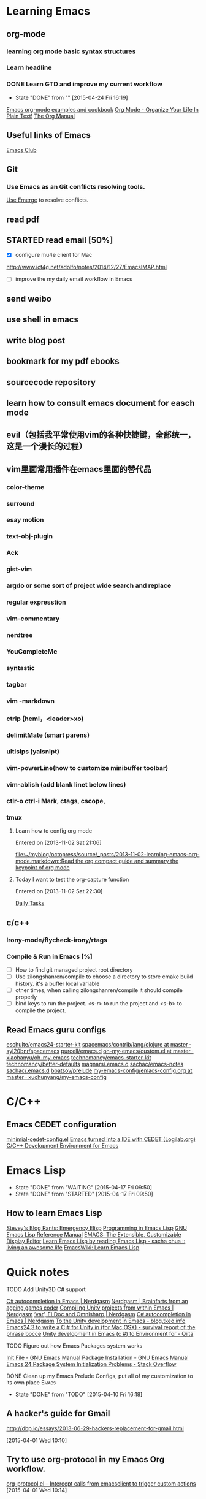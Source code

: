 #+STARTUP: overview
* Learning Emacs
** org-mode
*** learning org mode basic syntax structures
*** Learn headline
*** DONE Learn GTD and improve my current workflow
    CLOSED: [2015-04-24 Fri 16:19] SCHEDULED: <2015-03-22 Sun>
    - State "DONE"       from ""           [2015-04-24 Fri 16:19]
    :LOGBOOK:
    :END:
[[http://home.fnal.gov/~neilsen/notebook/orgExamples/org-examples.html][Emacs org-mode examples and cookbook]]
[[http://doc.norang.ca/org-mode.html][Org Mode - Organize Your Life In Plain Text!]]
[[http://orgmode.org/manual/index.html][The Org Manual]]

** Useful links of Emacs
[[http://emacsclub.github.io/html/][Emacs Club]]

** Git
*** Use Emacs as an Git conflicts resolving tools.
[[http://emacsclub.github.io/html/emerge.html][Use Emerge]] to resolve conflicts.

** read pdf
** STARTED read email [50%]

   :LOGBOOK:
   CLOCK: [2015-03-15 Sun 07:47]--[2015-03-16 Mon 13:33] => 29:46
   :END:
   - [X] configure mu4e client for Mac
   http://www.ict4g.net/adolfo/notes/2014/12/27/EmacsIMAP.html
   - [ ] improve the my daily email workflow in Emacs

** send weibo
** use shell in emacs
** write blog post
** bookmark for my pdf ebooks
** sourcecode repository
** learn how to consult emacs document for easch mode

** evil（包括我平常使用vim的各种快捷键，全部统一，这是一个漫长的过程）
** vim里面常用插件在emacs里面的替代品
*** color-theme
*** surround
*** esay motion
*** text-obj-plugin
*** Ack
*** gist-vim
*** argdo or some sort of project wide search and replace
*** regular expresstion
*** vim-commentary
*** nerdtree
*** YouCompleteMe
*** syntastic
*** tagbar
*** vim -markdown
*** ctrlp (heml，<leader>xo)
*** delimitMate (smart parens)
*** ultisips (yalsnipt)
*** vim-powerLine(how to customize minibuffer toolbar)
*** vim-ablish (add blank linet below lines)
*** ctlr-o ctrl-i Mark, ctags, cscope,
*** tmux

**** Learn how to config org mode
Entered on [2013-11-02 Sat 21:06]

  [[file:~/myblog/octopress/source/_posts/2013-11-02-learning-emacs-org-mode.markdown::Read%20the%20org%20compact%20guide%20and%20summary%20the%20keypoint%20of%20org%20mode][file:~/myblog/octopress/source/_posts/2013-11-02-learning-emacs-org-mode.markdown::Read the org compact guide and summary the keypoint of org mode]]
**** Today I want to test the org-capture function
Entered on [2013-11-02 Sat 22:30]

[[file:~/Dropbox/org/gtd.org::*Daily%20Tasks][Daily Tasks]]
** c/c++
*** Irony-mode/flycheck-irony/rtags
*** Compile & Run in Emacs [%]
- [ ] How to find git managed project root directory
- [ ] Use zilongshanren/compile to choose a directory to store cmake build history. it's a buffer local variable
- [ ] other times, when calling zilongshanren/compile it should compile properly
- [ ] bind keys to run the project. <s-r> to run the project and <s-b> to compile the project.


** Read Emacs guru configs
[[https://github.com/eschulte/emacs24-starter-kit][eschulte/emacs24-starter-kit]]
[[https://github.com/syl20bnr/spacemacs/tree/master/contrib/lang/clojure][spacemacs/contrib/lang/clojure at master · syl20bnr/spacemacs]]
[[https://github.com/purcell/emacs.d][purcell/emacs.d]]
[[https://github.com/xiaohanyu/oh-my-emacs/blob/master/custom.el][oh-my-emacs/custom.el at master · xiaohanyu/oh-my-emacs]]
[[https://github.com/technomancy/emacs-starter-kit/tree/v3][technomancy/emacs-starter-kit]]
[[https://github.com/technomancy/better-defaults][technomancy/better-defaults]]
[[https://github.com/magnars/.emacs.d][magnars/.emacs.d]]
[[https://github.com/sachac/emacs-notes][sachac/emacs-notes]]
[[https://github.com/sachac/.emacs.d][sachac/.emacs.d]]
[[https://github.com/bbatsov/prelude][bbatsov/prelude]]
[[https://github.com/xuchunyang/my-emacs-config/blob/master/emacs-config.org][my-emacs-config/emacs-config.org at master · xuchunyang/my-emacs-config]]


* C/C++

** Emacs CEDET configuration
[[https://gist.github.com/andyque/ea30e46ee1ffc864f568][minimial-cedet-config.el]]
[[https://www.logilab.org/blogentry/173886][Emacs turned into a IDE with CEDET (Logilab.org)]]
[[http://tuhdo.github.io/c-ide.html#sec-6-4][C/C++ Development Environment for Emacs]]
* Emacs Lisp
  - State "DONE"       from "WAITING"    [2015-04-17 Fri 09:50]
  - State "DONE"       from "STARTED"    [2015-04-17 Fri 09:50]
**  How to learn Emacs Lisp
[[http://steve-yegge.blogspot.com/2008/01/emergency-elisp.html][Stevey's Blog Rants: Emergency Elisp]]
[[http://www.gnu.org/software/emacs/manual/html_node/eintr/index.html][Programming in Emacs Lisp]]
[[http://www.gnu.org/software/emacs/manual/html_node/elisp/index.html][GNU Emacs Lisp Reference Manual]]
[[http://www.gnu.org/software/emacs/emacs-paper.html][EMACS: The Extensible, Customizable Display Editor]]
[[http://sachachua.com/blog/2013/03/learn-emacs-lisp-by-reading-emacs-lisp/][Learn Emacs Lisp by reading Emacs Lisp - sacha chua :: living an awesome life]]
[[http://emacswiki.org/emacs/LearnEmacsLisp][EmacsWiki: Learn Emacs Lisp]]

* Quick notes
**** TODO Add Unity3D C# support

    [[https://bbbscarter.wordpress.com/2013/08/17/c-autocompletion-in-emacs/][C# autocompletion in Emacs | Nerdgasm]]
[[https://bbbscarter.wordpress.com/][Nerdgasm | Brainfarts from an ageing games coder]]
[[https://bbbscarter.wordpress.com/2014/04/21/compiling-unity-projects-from-within-emacs/][Compiling Unity projects from within Emacs | Nerdgasm]]
[[https://bbbscarter.wordpress.com/2013/12/21/var-eldoc-and-omnisharp/][‘var’, ELDoc and Omnisharp | Nerdgasm]]
[[https://bbbscarter.wordpress.com/2013/08/17/c-autocompletion-in-emacs/][C# autocompletion in Emacs | Nerdgasm]]
[[http://blog.tkeo.info/blog/2014/12/10/unity-with-emacs/][To the Unity development in Emacs - blog.tkeo.info]]
[[http://bocchies.hatenablog.com/entry/2014/05/09/041130][Emacs24.3 to write a C # for Unity in (for Mac OSX) - survival report of the phrase bocce]]
[[http://qiita.com/fujimisakari/items/d043a2fae31ed740e290][Unity development in Emacs (c #) to Environment for - Qiita]]

**** TODO Figure out how Emacs Packages system works
[[http://www.gnu.org/software/emacs/manual/html_node/emacs/Init-File.html#Init-File][Init File - GNU Emacs Manual]]
[[http://www.gnu.org/software/emacs/manual/html_node/emacs/Package-Installation.html][Package Installation - GNU Emacs Manual]]
[[http://stackoverflow.com/questions/11127109/emacs-24-package-system-initialization-problems][Emacs 24 Package System Initialization Problems - Stack Overflow]]
**** DONE Clean up my Emacs Prelude Configs, put all of my customization to its own place :Emacs:
     CLOSED: [2015-04-10 Fri 16:18] SCHEDULED: <2015-04-05 Sun>
     - State "DONE"       from "TODO"       [2015-04-10 Fri 16:18]

**  A hacker's guide for Gmail
    http://dbp.io/essays/2013-06-29-hackers-replacement-for-gmail.html

  [2015-04-01 Wed 10:10]

**  Try to use org-protocol in my Emacs Org workflow.
  [[http://orgmode.org/worg/org-contrib/org-protocol.html][org-protocol.el – Intercept calls from emacsclient to trigger custom actions]]
  [2015-04-01 Wed 10:14]

** Read email with mu4e                                               :email:
[[http://www.brool.com/index.php/using-mu4e][Using mu4e | brool]]

  [2015-04-01 Wed 11:58]

**  Find and Replace all files in a directory
[[http://stackoverflow.com/questions/270930/using-emacs-to-recursively-find-and-replace-in-text-files-not-already-open][editor - Using Emacs to recursively find and replace in text files not already open - Stack Overflow]]

  [2015-04-01 Wed 16:34]

** DONE Use Org-mode to Write HTML5 presentation.                       :org:
   CLOSED: [2015-04-06 Mon 16:52] SCHEDULED: <2015-04-03 Fri 17:00>
   - State "DONE"       from ""           [2015-04-06 Mon 16:52]
  http://jr0cket.co.uk/2013/10/create-cool-slides--Org-mode-Revealjs.html
  [2015-04-03 Fri 15:13]

** DONE Add Minor-mode support and minor mode keybinding.
   CLOSED: [2015-04-06 Mon 16:52] SCHEDULED: <2015-04-05 Sun>
   - State "DONE"       from "TODO"       [2015-04-06 Mon 16:52]
When popup win shows, add local keybinding to copy and navigate text.
  https://github.com/andyque/youdao-dictionary.el
  [2015-04-03 Fri 16:53]

** DONE Study this package
   CLOSED: [2015-04-06 Mon 16:52] SCHEDULED: <2015-04-04 Sat>
   - State "DONE"       from "TODO"       [2015-04-06 Mon 16:52]
  https://github.com/bbatsov/prelude
  [2015-04-03 Fri 18:28]

** TODO How to define a global keybinding to override all minor mode and major mode. :emacs:
[[http://stackoverflow.com/questions/683425/globally-override-key-binding-in-emacs][keyboard shortcuts - Globally override key binding in Emacs - Stack Overflow]]
  http://emacs.stackexchange.com/questions/352/how-to-override-major-mode-bindings
[[http://shallowsky.com/blog/linux/editors/emacs-global-key-bindings.html][Global key bindings in Emacs (Shallow Thoughts)]]

**  Config cocos2d-x C/C++ project with EDE.                          :cmake:
  https://github.com/alexott/emacs-configs/blob/master/rc/emacs-rc-cedet.el#L130

** TODO Study cpputils-cmake and CMake-ide to make my cocos2d-x c++ project rocks :cmake:
[[https://github.com/atilaneves/cmake-ide][atilaneves/cmake-ide]]
  https://github.com/redguardtoo/cpputils-cmake/pull/26

** Emacs for  Python openstack development tools.                    :Python:
  https://dague.net/2015/03/24/openstack-emacs-tools/
  [2015-04-13 Mon 23:17]

** DONE Make github flavor markdown Emacs live editing                :Emacs:
   CLOSED: [2015-04-21 Tue 09:48] DEADLINE: <2015-04-24 Fri> SCHEDULED: <2015-04-19 Sun>
   - State "DONE"       from "TODO"       [2015-04-21 Tue 09:48]
[[http://qiita.com/garaemon/items/2a551f6da3380950b21c][To preview a markdown in emacs - Qiita]]
  [2015-04-14 Tue 11:30]

** DONE Use Org-mode to do literate programming                         :Org:
   CLOSED: [2015-04-24 Fri 16:19] DEADLINE: <2037-04-16 Thu> SCHEDULED: <2015-04-16 Thu>
   - State "DONE"       from ""           [2015-04-24 Fri 16:19]
http://www.howardism.org/Technical/Emacs/literate-database.html
http://www.howardism.org/Technical/Emacs/literate-devops.html#fnr.2
http://analogpixel.org/html/2015-03-10-Literate-Systems-Administration.html
  http://irreal.org/blog/?p=3883
  [2015-04-16 Thu 18:11]

**  Add greyshade theme to my Octopress blog. And add a new English blog to www.zilongshanren.com. :Blog:
    DEADLINE: <2015-04-27 Mon> SCHEDULED: <2015-04-25 Sat>
And start blogging my road to mastering emacs.

  https://github.com/shashankmehta/greyshade
  [2015-04-16 Thu 23:44]

**  Use Ctags for Lua code completion.
http://zmalltalker.com/emacs/tags.html

  http://ericjmritz.name/2013/03/14/writing-custom-rules-for-exuberant-ctags/
  [2015-04-19 Sun 08:53]

** Emacs defadvice limitations                              :Emacs:defadvice:
http://nullprogram.com/blog/2013/01/22/
  [2015-04-22 Wed 11:35]

**  Configure my Lua development environment.                         :Emacs:
    DEADLINE: <2015-04-22 Wed> SCHEDULED: <2015-05-12 Tue>
http://ericjmritz.name/2015/03/25/creating-and-using-environments-in-lua/
http://ericjmritz.name/2013/06/17/type-checking-in-lua/
  http://ericjmritz.name/2015/04/21/luacheck/
  [2015-04-22 Wed 14:01]

**   Write a repository for storing my Elisp tips and tricks as well as the Cheetsheet. :Emacs:
     DEADLINE: <2015-05-03 Sun> SCHEDULED: <2015-04-28 Tue>
Where did these cheetsheet comes from?
1. From the functions written by myself. I need to regonize the common pattern.
2. From existing cheetsheet
https://lispp.wordpress.com/2009/11/25/emacs-lisp-cheatsheet/     
http://wikemacs.org/wiki/Emacs_Lisp_Cheat_Sheet
https://github.com/gar3thjon3s/elisp-cheatsheet/blob/master/cheatsheet.md
http://steve-yegge.blogspot.com/2008/01/emergency-elisp.html

3. the cheetsheet should be written in org-mode.
4. it should cover the basics of elisp (learn x in y minutes and elisp intro)
5. From the packages written by others. like abo-abo, prelude etc.

  [2015-04-23 Thu 11:40]


